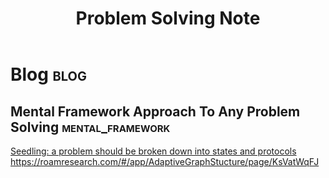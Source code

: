 #+title: Problem Solving Note
#+hugo_base_dir: /home/awannaphasch2016/org/projects/sideprojects/website/my-website/hugo/quickstart

* Blog :blog:
:PROPERTIES:
:ID:       85686edb-2b91-4626-aa9a-c8a24927ae14
:END:
** Mental Framework Approach To Any Problem Solving :mental_framework:
:PROPERTIES:
:ID:       35fb8e89-f8cf-4198-9aeb-4df1863208e5
:END:
[[https://roamresearch.com/#/app/AdaptiveGraphStucture/page/XSdabnqJV][Seedling: a problem should be broken down into states and protocols]]
https://roamresearch.com/#/app/AdaptiveGraphStucture/page/KsVatWqFJ
